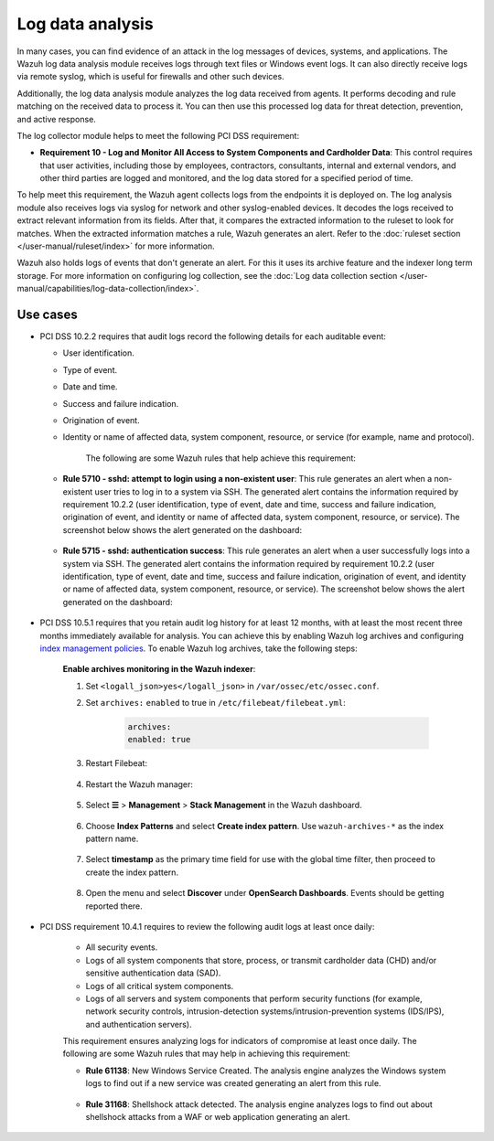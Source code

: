 .. Copyright (C) 2015, Wazuh, Inc.

.. meta::
  :description: Learn more about how to use Wazuh log collection and analysis capabilities to meet the following PCI DSS controls. 
  
.. _pci_dss_log_analysis:

Log data analysis
=================

In many cases, you can find evidence of an attack in the log messages of devices, systems, and applications. The Wazuh log data analysis module receives logs through text files or Windows event logs. It can also directly receive logs via remote syslog, which is useful for firewalls and other such devices.

Additionally, the log data analysis module analyzes the log data received from agents. It performs decoding and rule matching on the received data to process it. You can then use this processed log data for threat detection, prevention, and active response. 

The log collector module helps to meet the following PCI DSS requirement:

-  **Requirement 10 - Log and Monitor All Access to System Components and Cardholder Data**: This control requires that user activities, including those by employees, contractors, consultants, internal and external vendors, and other third parties are logged and monitored, and the log data stored for a specified period of time.

To help meet this requirement, the Wazuh agent collects logs from the endpoints it is deployed on. The log analysis module also receives logs via syslog for network and other syslog-enabled devices. It decodes the logs received to extract relevant information from its fields. After that, it compares the extracted information to the ruleset to look for matches. When the extracted information matches a rule, Wazuh generates an alert. Refer to the :doc:`ruleset section  </user-manual/ruleset/index>` for more information.

Wazuh also holds logs of events that don't generate an alert. For this it uses its archive feature and the indexer long term storage. For more information on configuring log collection, see the :doc:`Log data collection section </user-manual/capabilities/log-data-collection/index>`.

Use cases
---------

-  PCI DSS 10.2.2 requires that audit logs record the following details for each auditable event:

   -  User identification.
   -  Type of event.
   -  Date and time.
   -  Success and failure indication.
   -  Origination of event.
   -  Identity or name of affected data, system component, resource, or service (for example, name and protocol).

	The following are some Wazuh rules that help achieve this requirement:

   -  **Rule 5710 - sshd: attempt to login using a non-existent user**: This rule generates an alert when a non-existent user tries to log in to a system via SSH. The generated alert contains the information required by requirement 10.2.2 (user identification, type of event, date and time, success and failure indication, origination of event, and identity or name of affected data, system component, resource, or service). The screenshot below shows the alert generated on the dashboard:

  	.. thumbnail:: /images/compliance/pci/attempt-to-login-using-non-existent-user.png
  		:title: Attempt to login using a non-existent user
  		:align: center
  		:width: 80%

   
   -  **Rule 5715 - sshd: authentication success**: This rule generates an alert when a user successfully logs into a system via SSH. The generated alert contains the information required by requirement 10.2.2 (user identification, type of event, date and time, success and failure indication, origination of event, and identity or name of affected data, system component, resource, or service). The screenshot below shows the alert generated on the dashboard:

  	.. thumbnail:: /images/compliance/pci/user-successfully-logs-into-a-system-via-SSH.png
  		:title: User successfully logs into a system via SSH
  		:align: center
  		:width: 80%

-  PCI DSS 10.5.1 requires that you retain audit log history for at least 12 months, with at least the most recent three months immediately available for analysis. You can achieve this by enabling Wazuh log archives and configuring `index management policies <https://wazuh.com/blog/wazuh-index-management/>`_. To enable Wazuh log archives, take the following steps: 

	**Enable archives monitoring in the Wazuh indexer**:

	#. Set ``<logall_json>yes</logall_json>`` in ``/var/ossec/etc/ossec.conf``.

	#. Set ``archives:`` ``enabled`` to true in ``/etc/filebeat/filebeat.yml``:

		.. code-block:: console

			archives:
			enabled: true

	#. Restart Filebeat: 

		.. include:: /_templates/common/restart_filebeat.rst


	#. Restart the Wazuh manager:

		.. include:: /_templates/common/restart_manager.rst

	#. Select **☰** > **Management** > **Stack Management** in the Wazuh dashboard.

		.. thumbnail:: /images/compliance/pci/select-stack-management.png
			:title: Select Stack Management
			:align: center
			:width: 80%
		
	#. Choose **Index Patterns** and select **Create index pattern**. Use ``wazuh-archives-*`` as the index pattern name.

		.. thumbnail:: /images/compliance/pci/select-create-index-pattern.png
			:title: Select Create index pattern
			:align: center
			:width: 80%

		.. thumbnail:: /images/compliance/pci/define-an-index-pattern.png
			:title: Select Create index pattern
			:align: center
			:width: 80%
			
	#. Select **timestamp** as the primary time field for use with the global time filter, then proceed to create the index pattern.

		.. thumbnail:: /images/compliance/pci/configure-settings.png
			:title: Select Create index pattern
			:align: center
			:width: 80%

	#. Open the menu and select **Discover** under **OpenSearch Dashboards**. Events should be getting reported there.

		.. thumbnail:: /images/compliance/pci/select-discover-1.png
			:title: Select Discover
			:align: center
			:width: 80%
			
		.. thumbnail:: /images/compliance/pci/select-discover-2.png
			:title: Select Discover
			:align: center
			:width: 80%
		
- PCI DSS requirement 10.4.1 requires to review the following audit logs at least once daily:
  
   -  All security events.
   -  Logs of all system components that store, process, or transmit cardholder data (CHD) and/or sensitive authentication data (SAD).
   -  Logs of all critical system components.
   -  Logs of all servers and system components that perform security functions (for example, network security controls, intrusion-detection systems/intrusion-prevention systems (IDS/IPS), and authentication servers).

   This requirement ensures analyzing logs for indicators of compromise at least once daily. The following are some Wazuh rules that may help in achieving this requirement:

   -  **Rule 61138**: New Windows Service Created. The analysis engine analyzes the Windows system logs to find out if a new service was created generating an alert from this rule.

    	.. thumbnail:: /images/compliance/pci/pci-dss-requirement-10.4.1-1.png
    		:title: PCI DSS requirement 10.4.1
    		:align: center
    		:width: 80%

   -  **Rule 31168**: Shellshock attack detected. The analysis engine analyzes logs to find out about shellshock attacks from a WAF or web application generating an alert.
      
    	.. thumbnail:: /images/compliance/pci/pci-dss-requirement-10.4.1-2.png
    		:title: PCI DSS requirement 10.4.1
    		:align: center
    		:width: 80%